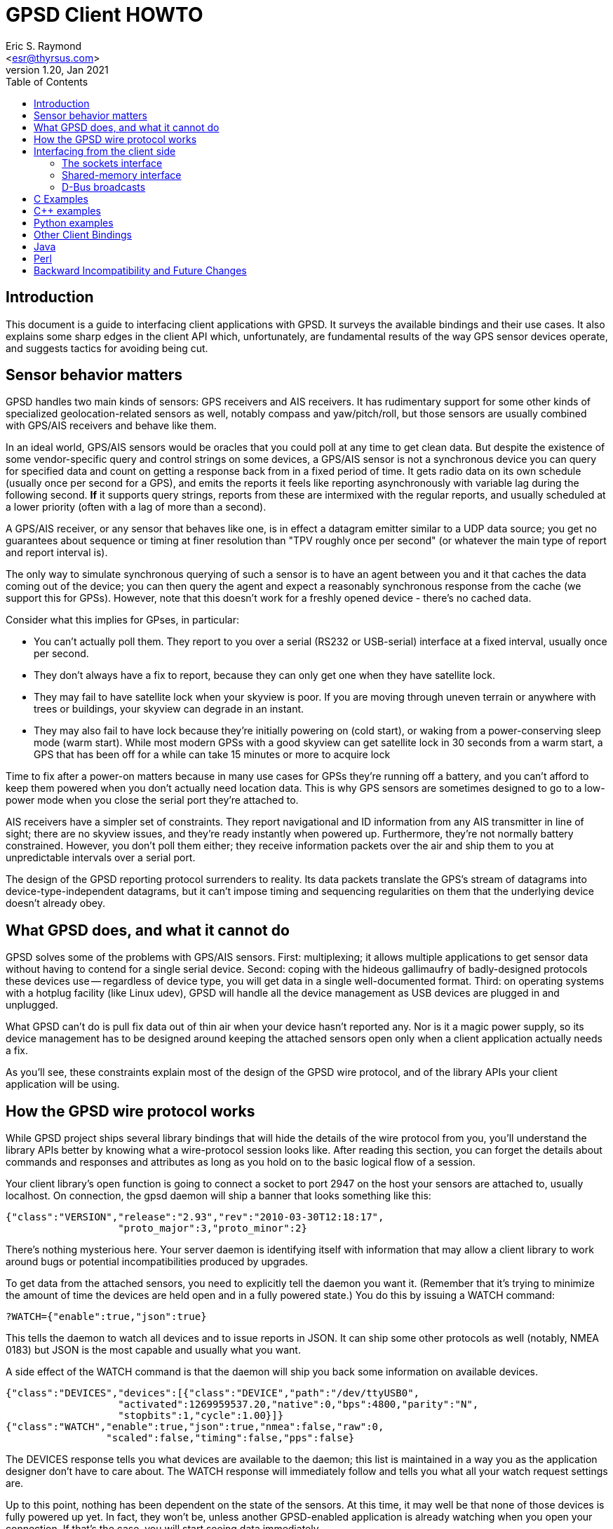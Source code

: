 = GPSD Client HOWTO
Eric S. Raymond <esr@thyrsus.com>
v1.20, Jan 2021
:author: Eric S. Raymond
:date: 13 January 2021
:description: This document is a guide to interfacing client applications with GPSD.
:email: <esr@thyrsus.com>
:keywords: time, GPSD, NTP, time, precision, 1PPS, PPS, stratum, jitter
:toc:

== Introduction

This document is a guide to interfacing client applications with GPSD.
It surveys the available bindings and their use cases.  It also explains
some sharp edges in the client API which, unfortunately, are fundamental
results of the way GPS sensor devices operate, and suggests tactics
for avoiding being cut.

== Sensor behavior matters

GPSD handles two main kinds of sensors: GPS receivers and AIS
receivers. It has rudimentary support for some other kinds of
specialized geolocation-related sensors as well, notably compass and
yaw/pitch/roll, but those sensors are usually combined with GPS/AIS
receivers and behave like them.

In an ideal world, GPS/AIS sensors would be oracles that you could
poll at any time to get clean data. But despite the existence of some
vendor-specific query and control strings on some devices, a GPS/AIS
sensor is not a synchronous device you can query for specified data
and count on getting a response back from in a fixed period of time.
It gets radio data on its own schedule (usually once per second for a
GPS), and emits the reports it feels like reporting asynchronously
with variable lag during the following second.  *If* it supports query
strings, reports from these are intermixed with the regular
reports, and usually scheduled at a lower priority (often with a lag
of more than a second).

A GPS/AIS receiver, or any sensor that behaves like one, is in effect
a datagram emitter similar to a UDP data source; you get no guarantees
about sequence or timing at finer resolution than "TPV roughly once
per second" (or whatever the main type of report and report interval
is).

The only way to simulate synchronous querying of such a sensor is to
have an agent between you and it that caches the data coming out of
the device; you can then query the agent and expect a reasonably
synchronous response from the cache (we support this for
GPSs). However, note that this doesn't work for a freshly opened
device - there's no cached data.

Consider what this implies for GPses, in particular:

* You can't actually poll them. They report to you over a serial
  (RS232 or USB-serial) interface at a fixed interval, usually once
  per second.

* They don't always have a fix to report, because they can only
  get one when they have satellite lock.

* They may fail to have satellite lock when your skyview is poor.
  If you are moving through uneven terrain or anywhere with trees
  or buildings, your skyview can degrade in an instant.

* They may also fail to have lock because they're initially powering
  on (cold start), or waking from a power-conserving sleep mode (warm
  start).  While most modern GPSs with a good skyview can get
  satellite lock in 30 seconds from a warm start, a GPS that has
  been off for a while can take 15 minutes or more to acquire lock

Time to fix after a power-on matters because in many use cases for
GPSs they're running off a battery, and you can't afford to keep them
powered when you don't actually need location data.  This is why GPS
sensors are sometimes designed to go to a low-power mode when you close
the serial port they're attached to.

AIS receivers have a simpler set of constraints. They report
navigational and ID information from any AIS transmitter in line of
sight; there are no skyview issues, and they're ready instantly when
powered up. Furthermore, they're not normally battery constrained.
However, you don't poll them either; they receive information
packets over the air and ship them to you at unpredictable intervals
over a serial port.

The design of the GPSD reporting protocol surrenders to reality. Its data
packets translate the GPS's stream of datagrams into
device-type-independent datagrams, but it can't impose timing and
sequencing regularities on them that the underlying device doesn't
already obey.

== What GPSD does, and what it cannot do

GPSD solves some of the problems with GPS/AIS sensors. First:
multiplexing; it allows multiple applications to get sensor data
without having to contend for a single serial device.  Second:
coping with the hideous gallimaufry of badly-designed protocols these
devices use -- regardless of device type, you will get data in a single
well-documented format.  Third: on operating systems with a hotplug
facility (like Linux udev), GPSD will handle all the device
management as USB devices are plugged in and unplugged.

What GPSD can't do is pull fix data out of thin air when your
device hasn't reported any.  Nor is it a magic power supply,
so its device management has to be designed around keeping the
attached sensors open only when a client application actually
needs a fix.

As you'll see, these constraints explain most of the design of the GPSD
wire protocol, and of the library APIs your client application
will be using.

== How the GPSD wire protocol works

While GPSD project ships several library bindings that will hide the
details of the wire protocol from you, you'll understand the library APIs
better by knowing what a wire-protocol session looks like. After
reading this section, you can forget the details about commands and
responses and attributes as long as you hold on to the basic
logical flow of a session.

Your client library's open function is going to connect a socket to
port 2947 on the host your sensors are attached to, usually
localhost. On connection, the gpsd daemon will ship a banner that
looks something like this:

-----------------------------------------------------------------------------
{"class":"VERSION","release":"2.93","rev":"2010-03-30T12:18:17",
                   "proto_major":3,"proto_minor":2}
-----------------------------------------------------------------------------

There's nothing mysterious here. Your server daemon is identifying
itself with information that may allow a client library to work
around bugs or potential incompatibilities produced by upgrades.

To get data from the attached sensors, you need to explicitly tell the
daemon you want it.  (Remember that it's trying to minimize the amount
of time the devices are held open and in a fully powered state.)  You
do this by issuing a WATCH command:

-----------------------------------------------------------------------------
?WATCH={"enable":true,"json":true}
-----------------------------------------------------------------------------

This tells the daemon to watch all devices and to issue reports in
JSON.  It can ship some other protocols as well (notably, NMEA 0183)
but JSON is the most capable and usually what you want.

A side effect of the WATCH command is that the daemon will ship you
back some information on available devices.

-----------------------------------------------------------------------------
{"class":"DEVICES","devices":[{"class":"DEVICE","path":"/dev/ttyUSB0",
                   "activated":1269959537.20,"native":0,"bps":4800,"parity":"N",
                   "stopbits":1,"cycle":1.00}]}
{"class":"WATCH","enable":true,"json":true,"nmea":false,"raw":0,
                 "scaled":false,"timing":false,"pps":false}
-----------------------------------------------------------------------------

The DEVICES response tells you what devices are available to the
daemon; this list is maintained in a way you as the application
designer don't have to care about.  The WATCH response will
immediately follow and tells you what all your watch request settings
are.

Up to this point, nothing has been dependent on the state of the
sensors. At this time, it may well be that none of those devices is
fully powered up yet. In fact, they won't be, unless another
GPSD-enabled application is already watching when you open your
connection.  If that's the case, you will start seeing data
immediately.

For now, though, let's go back to the case where gpsd has to fire up
the sensors. After issuing the WATCH response, the daemon opens all of
them and watches for incoming packets that it can recognize.  *After
a variable delay*, it will ship a notification that looks something
like this:

-----------------------------------------------------------------------------
{"class":"DEVICE","path":"/dev/ttyUSB0","activated":1269960793.97,
                 "driver":"SiRF binary","native":1,"bps":4800,
                 "parity":"N","stopbits":1,"cycle":1.00}
-----------------------------------------------------------------------------

This is the daemon telling you that it has recognized a SiRF binary
GPS on /dev/ttyUSB0 shipping report packets at 4800 bits per second.
This notification is not delayed by the time it takes to achieve
satellite lock; the GPS will cheerfully ship packets before that.  But
it will be delayed by the time required for the daemon to sync up with
the GPS.

The GPSD daemon is designed so it doesn't have to know anything about the
sensor in advance - not which of a dozen reporting protocols it uses,
and not even the baud rate of the serial device.  The reason for this
agnosticism is so the daemon can adapt properly to anything a hotplug
event night throw at it.  If you unplug your GPS while your
application is running, and then plug in one of a different type, the
daemon will cope.  Your application won't know the difference unless
you have told it to notice device types.

You can even start your application, have it issue a WATCH, realize
you forgot to plug in a GPS, and do that.  The hotplug event will
tell gpsd, which will add the new device to the watched-devices list
of every client that has issued a ?WATCH.

In order to make this work, gpsd has a packet sniffer inside it that
does autobauding and packet-protocol detection. Normally the packet
sniffer will achieve sync in well under a second (my measured times
range from 0.10 to 0.53 sec at 4800bps), but it can take longer if
your serial traffic is degraded by dodgy cables or electrical noise,
or if the GPS is configured to run at an unusual speed/parity/stopbit
configuration.

The real point here is that the delay is *variable*.  The client
library, and your application, can't assume a neat lockstep of
request and instant response.

Once you do get your device(s) synced, things become more predictable.
The sensor will start shipping fix reports at a constant interval,
usually every second, and the daemon will massage them into JSON and
pass them up the client to your application.

However, until the sensor achieves satellite lock, those fixes will be
"mode 1" - no valid data (mode 2 is a 2D fix, mode 3 is a 3D fix).
Here's what that looks like:

-----------------------------------------------------------------------------
{"class":"TPV","device":"/dev/ttyUSB0",
               "time":"2010-04-30T11:47:43.28Z","ept":0.005,"mode":1}
-----------------------------------------------------------------------------

Occasionally you'll get another kind of sentence, SKY, that reports a
satellite skyview.  But TPV is the important one.  Here's what it
looks like when the sensor has a fix to report:

-----------------------------------------------------------------------------
{"class":"TPV","time":"2010-04-30T11:48:20.10Z","ept":0.005,
               "lat":46.498204497,"lon":7.568061439,"alt":1327.689,
                "epx":15.319,"epy":17.054,"epv":124.484,"track":10.3797,
                "speed":0.091,"climb":-0.085,"eps":34.11,"mode":3}
-----------------------------------------------------------------------------

Note the "mode":3 at the end.  This is how you tell that the GPS is
reporting a full 3D fix with altitude.

If you have an AIS receiver attached, it too will have been opened
and autobauded and protocol-sniffed after your WATCH.  The stream of
JSON objects will then include things like this:

-----------------------------------------------------------------------------
{"class":"AIS","type":5,"repeat":0,"mmsi":351759000,"scaled":true,
               "imo":9134270,"ais_version":0,"callsign":"3FOF8",
               "shipname":"EVER DIADEM",
               "shiptype":"Cargo - all ships of this type",
               "to_bow":225,
	       "to_stern":70,"to_port":1,"to_starboard":31,"draught":12.2,
               "epfd":"GPS","eta":"05-15T14:00Z",
	       "destination":"NEW YORK","dte":0}
-----------------------------------------------------------------------------

When your application shuts down, it can cancel its watch:

-----------------------------------------------------------------------------
?WATCH={"enable":false}
-----------------------------------------------------------------------------

This will enable the daemon to close devices and conserve
power. Supposing you don't do this, the daemon will time out devices
with no listeners, so canceling your watch is not strictly necessary.
But it is good manners.

Another way to use the daemon is with the ?POLL command  To do this, issue

-----------------------------------------------------------------------------
?WATCH={"enable":true}
-----------------------------------------------------------------------------

This activates all devices without enabling streaming of reports.  You
can then say "?POLL;" to poll gpsd's recorded data.

-----------------------------------------------------------------------------
?POLL;
{"class":"POLL","time":"2012-04-05T15:00:01.501Z","active":1,
    "tpv":[{"class":"TPV","device":"/dev/ttyUSB0","mode":3,"time":"2012-04-05T15:00:00.000Z","ept":0.005,"lat":40.035083522,"lon":-75.519982905,"alt":166.145,"epx":9.125,"epy":17.778,"epv":34.134,"track":0.0000,"speed":0.000,"climb":0.000,"eps":36.61}],"gst":[{"class":"GST","device":"/dev/ttyUSB0","time":"1970-01-01T00:00:00.000Z","rms":0.000,"major":0.000,"minor":0.000,"orient":0.000,"lat":0.000,"lon":0.000,"alt":0.000}],
     "sky":[{"class":"SKY","device":"/dev/ttyUSB0","time":"2012-04-05T15:00:00.000Z","xdop":0.61,"ydop":1.19,"vdop":1.48,"tdop":1.14,"hdop":1.40,"gdop":2.30,"pdop":1.99,"satellites":[{"PRN":26,"el":15,"az":49,"ss":29,"used":true},{"PRN":18,"el":62,"az":315,"ss":31,"used":true},{"PRN":15,"el":60,"az":43,"ss":44,"used":true},{"PRN":21,"el":71,"az":237,"ss":0,"used":false},{"PRN":27,"el":52,"az":94,"ss":40,"used":true},{"PRN":9,"el":48,"az":136,"ss":33,"used":true},{"PRN":22,"el":21,"az":291,"ss":36,"used":true},{"PRN":3,"el":8,"az":303,"ss":25,"used":true}]}]}
-----------------------------------------------------------------------------

This interface is intended for use with applications like CGI scripts
that cannot wait on output from the daemon but must poke it into responding.

If you're a clever sort, you're already wondering what the daemon does
if the application at the other end of the client socket doesn't read data
out of it as fast as gpsd is shipping it upwards.  And the answer is
this: eventually the socket buffer fills up, a write from the daemon
throws an error, and the daemon shuts down that client socket.

From the point of view of the application, it reads all the buffered
data and then gets a read return indicating the socket shutdown. We'll
return to this in the discussion of client libraries, but the thing
for you to know right now is that this edge case is actually quite
difficult to fall afoul of.  Total data volume on these sockets is not
high. As long as your application checks for and reads socket data no
less often than once a second, you won't -- and a second is a *lot* of
time in which to come back around your main loop.

== Interfacing from the client side

The gpsd daemon exports data in three different ways: via a sockets
interface, via DBUS broadcasts, and via a shared-memory interface,
It is possible one or more of these may be configured out in your
installation.

=== The sockets interface

The GPSD project provides client-side libraries in C, C++, and Python
that exercise the sockets export.  A Perl module is separately
available from CPAN.  While the details of these libraries vary, they
all have the same two purposes and the same limitations.

One purpose of the libraries is to handle the details of unpacking
JSON-based wire-protocol objects into whatever native structure/record
feature your application language has. This is particularly important
in the C and C++ libraries, because those languages don't have
good native support for JSON.

Another purpose is to hide the details of the wire protocol from the
application.  This gives the GPSD developers room to improve extend
the protocol without breaking every client application.  Depend
on wire-protocol details only at your own risk!

The limitations the libraries have to cope with are the nature of
the data flow from the sensors, and the simple fact that they're
not necessarily delivering fixes at any given time.

For details of the libraries' APIs, see their reference
documentation; the objective of the rest of this section is to teach
you the general model of client-side interfacing that they all have to
follow because of the way the daemon works.

Each library has the following entry points:

* Open a session socket to the daemon.  Named something like "open()".

* Set watch policy. Named something like "stream()"

* Send wire-protocol commands to the daemon. Deprecated; makes your
  code dependent on the wire protocol. There is no longer a real
  use case for this entry point; if you think you need no use it,
  you have probably failed to understand the rest of the interface.

* Blocking check to see if data from the daemon is waiting. Named
  something like "waiting()" and taking a wait timeout as argument.
  Note that choosing a wait timeout of less than twice the cycle time
  of your device will be hazardous, as the receiver will probably not
  supply input often enough to prevent a spurious error indication.
  For the typical 1-second cycle time of GPSes this implies a minimum
  2-second timeout.

* Blocking read for data from the daemon.  Named something like "read()"
  (this was "poll()" in older versions).

* Close the session socket. Named something like "close()".

* Enable debugging trace messages

The fact that the data-waiting check and the read both block means
that, if your application has to deal with other input sources than
the GPS, you will probably have to isolate the read loop in a thread with
a mutex lock on the gps_data structure.

Here is a complete table of the binding entry points:

.Entry points in client bindings
[frame="topbot",options="header"]
|========================================================================
|C			|C++			|Python			|
Function
|gps_open()		|gpsmm.gpsmm()		|gps.\_\_init__()	|
In OO languages the client class initializer opens the daemon socket.
|gps_send()		|gpsmm.send()		|gps.send()		|
Send wire-protocol commands to the daemon. Deprecated and unstable.
|gps_stream()		|gpsmm.stream()		|gps.stream()		|
Set watch policy. What you should use instead of send().
|gps_waiting()		|gpsmm.waiting()	|gps.waiting()		|
Blocking check with timeout to see if input is waiting.
|gps_read()		|gpsmm.read()		|gps.read()		|
Blocking read for data from the daemon.
|gps_unpack()		|			|gps.unpack()		|
Parse JSON from a specified buffer into a session structure
|gps_close()		|gpsmm.~gpsmm()		|gps.close()		|
Close the daemon socket and end the session.
|gps_data()             |gpsmm.data()           |gps.data()             |
Get the contents of the client buffer.
|gps_enable_debug()	|gpsmm_enable_debug()	|			|
Enable debug tracing.  Only useful for GPSD developers.
|gps_clear_fix()	|gpsmm.clear_fix()	|			|
Clear the contents of the fix structure.
|========================================================================

The tricky part is interpreting what you get from the blocking
read. The reason it's tricky is that you're not guaranteed that
every read will pick up exactly one complete JSON object from the
daemon. It may grab one response object, or more than one, or
part of one, or one or more followed by a fragment.

What the library does on each read is this: get what it can from the
socket, append that to a private buffer, and then consume as many JSON
objects from the front of the buffer as it can.  Any incomplete JSON
is left in the private buffer to be completed and unpacked on a later
go-round.

In C, the library "consumes" a JSON object by unpacking its content
into a blackboard structure passed to the read entry point by
address. The structure contains a state-flag mask that you can (and
should!) check so you'll know which parts of the structure contain
valid data.  It is safe to do nothing unless the PACKET_SET mask bit
is on, which is the library's way of telling you that at least one
complete JSON response has arrived since the last read.

Data may accumulate on the blackboard over multiple reads,
with new TPV reports overwriting old ones; it is guaranteed that
overwrites are not partial.  Expect this pattern to be replicated
in any compiled language with only fixed-extent structures.

In Python and Perl the read entry point returns an object containing
accumulated data.  The state-flag mask is still useful for telling you
which parts contain data, and there is still a PACKET_SET bit.  Expect
this pattern to be replicated in other dynamic OO languages when we
support them.

The C++ binding is a very thin wrapper around the C.  You get back an
object, but it's just a reference to the C blackboard structure. There's
no unpack() method because it doesn't fit the gpsmm object's RAII model.

All bindings will throw a recognizable error from the read entry
point when the socket is closed from the daemon side.

[WARNING]
The timing of your read loop is important. When it has satellite lock,
the daemon will be writing into its end of the socket once per
whatever the normal reporting-cycle time of your device is - for a GPS
normally one peer second.  *You must poll the socket more often that
that.*

If necessary, spawn a worker thread to do this, mutex-locking the
structure where it outs the reports.  If you don't do this, data
will back up in your socket buffers and position reports will be
more and more delayed until the socket FIFO fills, at which point the
daemon will conclude the client has died and drop the connection.

AIVDM clients have a longer maximum allowable poll interval, but a
problem of a different kind. you have the problem that later sentences
of (say) Type 1 don't obsolete the data in earlier ones. This is a
problem, because the library is designed so that read calls pull any
JSON reports waiting from the daemon and interpret them all.

To avoid losing data, you want to poll the daemon more often than once
per two seconds (that being the minimum transmission period for the
most frequently shipped sentences, Type 1/2/3). That way the read
buffer will never contain both a message and a later message of the
same type that steps on it.

=== Shared-memory interface

Whenever gpsd recognizes a packet from any attached device, it writes
the accumulated state from that device to a shared memory segment.  The
C and C++ client libraries shipped with GPSD can read this segment.

The API for reading the segment uses the same gps_open(), gps_read()
and gps_close() entry points as the sockets interface. To enable using
shared memory instead, it is only necessary to use the macro constant
GPSD_SHARED_MEMORY as the host argument of gps_open().

The gps_stream(), gps_send(), gps_waiting(), and gps_data() entry
points are not available with this interface. You cannot set a device
filter on it. You will not get device activation or deactivation
notices through it.  And, of course, it is only good for local and not
networked access.  Its main advantage is that it is very fast and
lightweight, especially suitable for use in low-power embedded
deployments with a single device on a fixed port and the sockets
interface configured out.

Under the shared-memory interface, gps_read() after a successful
gps_open() will always return with data; its return is the size of a
struct gps_data_t in bytes. The 'gps_fd' member of the struct gpsdata
instance handed to you will always be -1.  The PACKET_SET flag will
always be asserted.  The other flag bits in the 'set' member will tell
you what data is updated in the instance, just as in the sockets
interface.

The shared-memory interface is not yet available from Python.

=== D-Bus broadcasts

If your system supports D-Bus, gpsd broadcasts a signal with path /org/gpsd,
interface "org.gpsd", and name "fix" whenever it received a position
report from any device attached to it.  See the gpsd(8) manual page for
details of the binary payload layout.

== C Examples

The source distribution includes two example clients in C;
gpxlogger.c and cgps.c.

gpxlogger.c illustrates the simplest possible program flow; open,
followed by stream, followed by the library main loop.

cgps.c shows what an interactive application using the library and
also hw processing user commands works.  Note the use of the curses
nodelay function to ensure that wgetch() does not block the GPS
polling loop.

== C++ examples

The following code skeleton implements a C++ client:

----------------------------------------------------------------------

int main(void)
{
    gpsmm gps_rec("localhost", DEFAULT_GPSD_PORT);

    if (gps_rec.stream(WATCH_ENABLE|WATCH_JSON) == NULL) {
        cerr << "No GPSD running.\n";
        return 1;
    }

    for (;;) {
	struct gps_data_t* newdata;

	if (!gps_rec.waiting(50000000))
	  continue;

	if ((newdata = gps_rec.read()) == NULL) {
	    cerr << "Read error.\n";
	    return 1;
	} else {
	    PROCESS(newdata);
	}
    }
    return 0;
}

----------------------------------------------------------------------

Note the absence of explicit open and close methods.  The object
interface is designed on the RAII (Resource Acquisition Is
Initialization) model; you close it by deallocating it.

Look at test_gpsmm.cpp in the distribution for a full example.

== Python examples

There's a very simple Python example analogous to gpxlogger attached
to the source code for the gps.py library.

The heart of it is this code:

-----------------------------------------------------------------------------
    session = gps(**opts)
    session.stream(WATCH_ENABLE|WATCH_NEWSTYLE)
    for report in session:
        print report
-----------------------------------------------------------------------------

If you need to intersperse other processing in a main event loop,
like this:

----------------------------------------------------------------------

session = gps(mode=WATCH_ENABLE)
try:
    while True:
        # Do stuff
        report = session.next()
        # Check report class for 'DEVICE' messages from gpsd.  If
        # we're expecting messages from multiple devices we should
        # inspect the message to determine which device
        # has just become available.  But if we're just listening
	# to a single device, this may do.
        if report['class'] == 'DEVICE':
            # Clean up our current connection.
            session.close()
            # Tell gpsd we're ready to receive messages.
            session = gps(mode=WATCH_ENABLE)
	# Do more stuff
except StopIteration:
    print "GPSD has terminated"

----------------------------------------------------------------------

Each call to the iterator yields a report structure until the daemon
terminates, at which point the iterator next() method will raise
StopIteration and the loop will terminate.

The report object returned by next() can be accessed either as a dictionary
or as an object.  As a dictionary, it is the raw contents of the last
JSON response re-encoded in plain ASCII.  For convenience, you may
also access it as an object with members for each attribute in the
dictionary.  It is especially useful to know that the object will
always have a "class" member giving the response type (TPV, SKY,
DEVICE, etc.) as a string.

For more interesting examples integrated with X and GTK, see xgps and
xgpsspeed.

== Other Client Bindings

There are a couple of client bindings for GPSD that are maintained
separately from the GPSD distribution. We don't try to document their
APIs here, but just provide pointers to them.

== Java

There is a Java binding, described at http://gpsd4java.forge.hoegergroup.de/
This binding is available at maven central. See that web page for how
to use it in a maven build.

== Perl

There's a Perl client library at http://search.cpan.org/dist/Net-GPSD3/

== Backward Incompatibility and Future Changes

The C/C++ binding makes available two preprocessor symbols,
GPSD_API_MAJOR_VERSION and GPSD_API_MINOR_VERSION, in gps.h.
The Python module has corresponding symbols.

In major versions before 5:

* gps_open() didn't take a third argument; instead, it returned malloc storage.

* The 'read()' method in various bindings was named 'poll()', blocked
  waiting for input, and had a different return convention. The name
  'poll()' will at some point be reintroduced as an interface to the
  wire-protocol POLL command.

* Clients needed to define a hook for client-side logging if they
  didn't want code in netlib.c and libgps_core.c to occasionally send
  messages to stderr.  This requirement is now gone.

* There was a set_raw_hook() method in the C and Python bindings, now gone.
  C clients should call gps_data(); the buffer is available directly in Python,
  both as str (response) and bytes (bresponse).  The distinction matters
  in Python 3.

//end
